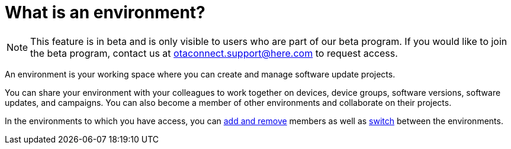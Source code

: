 = What is an environment?

[NOTE]
====
This feature is in beta and is only visible to users who are part of our beta program. If you would like to join the beta program, contact us at link:mailto:otaconnect.support@here.com[otaconnect.support@here.com] to request access.
====

An environment is your working space where you can create and manage software update projects.

You can share your environment with your colleagues to work together on devices, device groups, software versions, software updates, and campaigns. You can also become a member of other environments and collaborate on their projects.

In the environments to which you have access, you can xref:manage-members.adoc[add and remove] members as well as xref:find-and-change-environments.adoc[switch] between the environments.